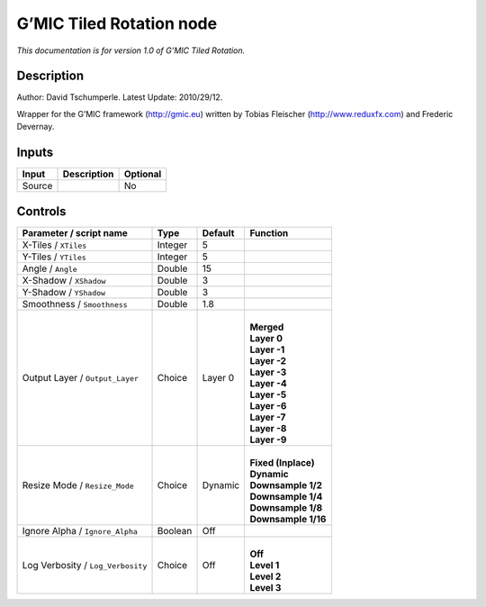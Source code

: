 .. _eu.gmic.TiledRotation:

G’MIC Tiled Rotation node
=========================

*This documentation is for version 1.0 of G’MIC Tiled Rotation.*

Description
-----------

Author: David Tschumperle. Latest Update: 2010/29/12.

Wrapper for the G’MIC framework (http://gmic.eu) written by Tobias Fleischer (http://www.reduxfx.com) and Frederic Devernay.

Inputs
------

+--------+-------------+----------+
| Input  | Description | Optional |
+========+=============+==========+
| Source |             | No       |
+--------+-------------+----------+

Controls
--------

.. tabularcolumns:: |>{\raggedright}p{0.2\columnwidth}|>{\raggedright}p{0.06\columnwidth}|>{\raggedright}p{0.07\columnwidth}|p{0.63\columnwidth}|

.. cssclass:: longtable

+-----------------------------------+---------+---------+-----------------------+
| Parameter / script name           | Type    | Default | Function              |
+===================================+=========+=========+=======================+
| X-Tiles / ``XTiles``              | Integer | 5       |                       |
+-----------------------------------+---------+---------+-----------------------+
| Y-Tiles / ``YTiles``              | Integer | 5       |                       |
+-----------------------------------+---------+---------+-----------------------+
| Angle / ``Angle``                 | Double  | 15      |                       |
+-----------------------------------+---------+---------+-----------------------+
| X-Shadow / ``XShadow``            | Double  | 3       |                       |
+-----------------------------------+---------+---------+-----------------------+
| Y-Shadow / ``YShadow``            | Double  | 3       |                       |
+-----------------------------------+---------+---------+-----------------------+
| Smoothness / ``Smoothness``       | Double  | 1.8     |                       |
+-----------------------------------+---------+---------+-----------------------+
| Output Layer / ``Output_Layer``   | Choice  | Layer 0 | |                     |
|                                   |         |         | | **Merged**          |
|                                   |         |         | | **Layer 0**         |
|                                   |         |         | | **Layer -1**        |
|                                   |         |         | | **Layer -2**        |
|                                   |         |         | | **Layer -3**        |
|                                   |         |         | | **Layer -4**        |
|                                   |         |         | | **Layer -5**        |
|                                   |         |         | | **Layer -6**        |
|                                   |         |         | | **Layer -7**        |
|                                   |         |         | | **Layer -8**        |
|                                   |         |         | | **Layer -9**        |
+-----------------------------------+---------+---------+-----------------------+
| Resize Mode / ``Resize_Mode``     | Choice  | Dynamic | |                     |
|                                   |         |         | | **Fixed (Inplace)** |
|                                   |         |         | | **Dynamic**         |
|                                   |         |         | | **Downsample 1/2**  |
|                                   |         |         | | **Downsample 1/4**  |
|                                   |         |         | | **Downsample 1/8**  |
|                                   |         |         | | **Downsample 1/16** |
+-----------------------------------+---------+---------+-----------------------+
| Ignore Alpha / ``Ignore_Alpha``   | Boolean | Off     |                       |
+-----------------------------------+---------+---------+-----------------------+
| Log Verbosity / ``Log_Verbosity`` | Choice  | Off     | |                     |
|                                   |         |         | | **Off**             |
|                                   |         |         | | **Level 1**         |
|                                   |         |         | | **Level 2**         |
|                                   |         |         | | **Level 3**         |
+-----------------------------------+---------+---------+-----------------------+
